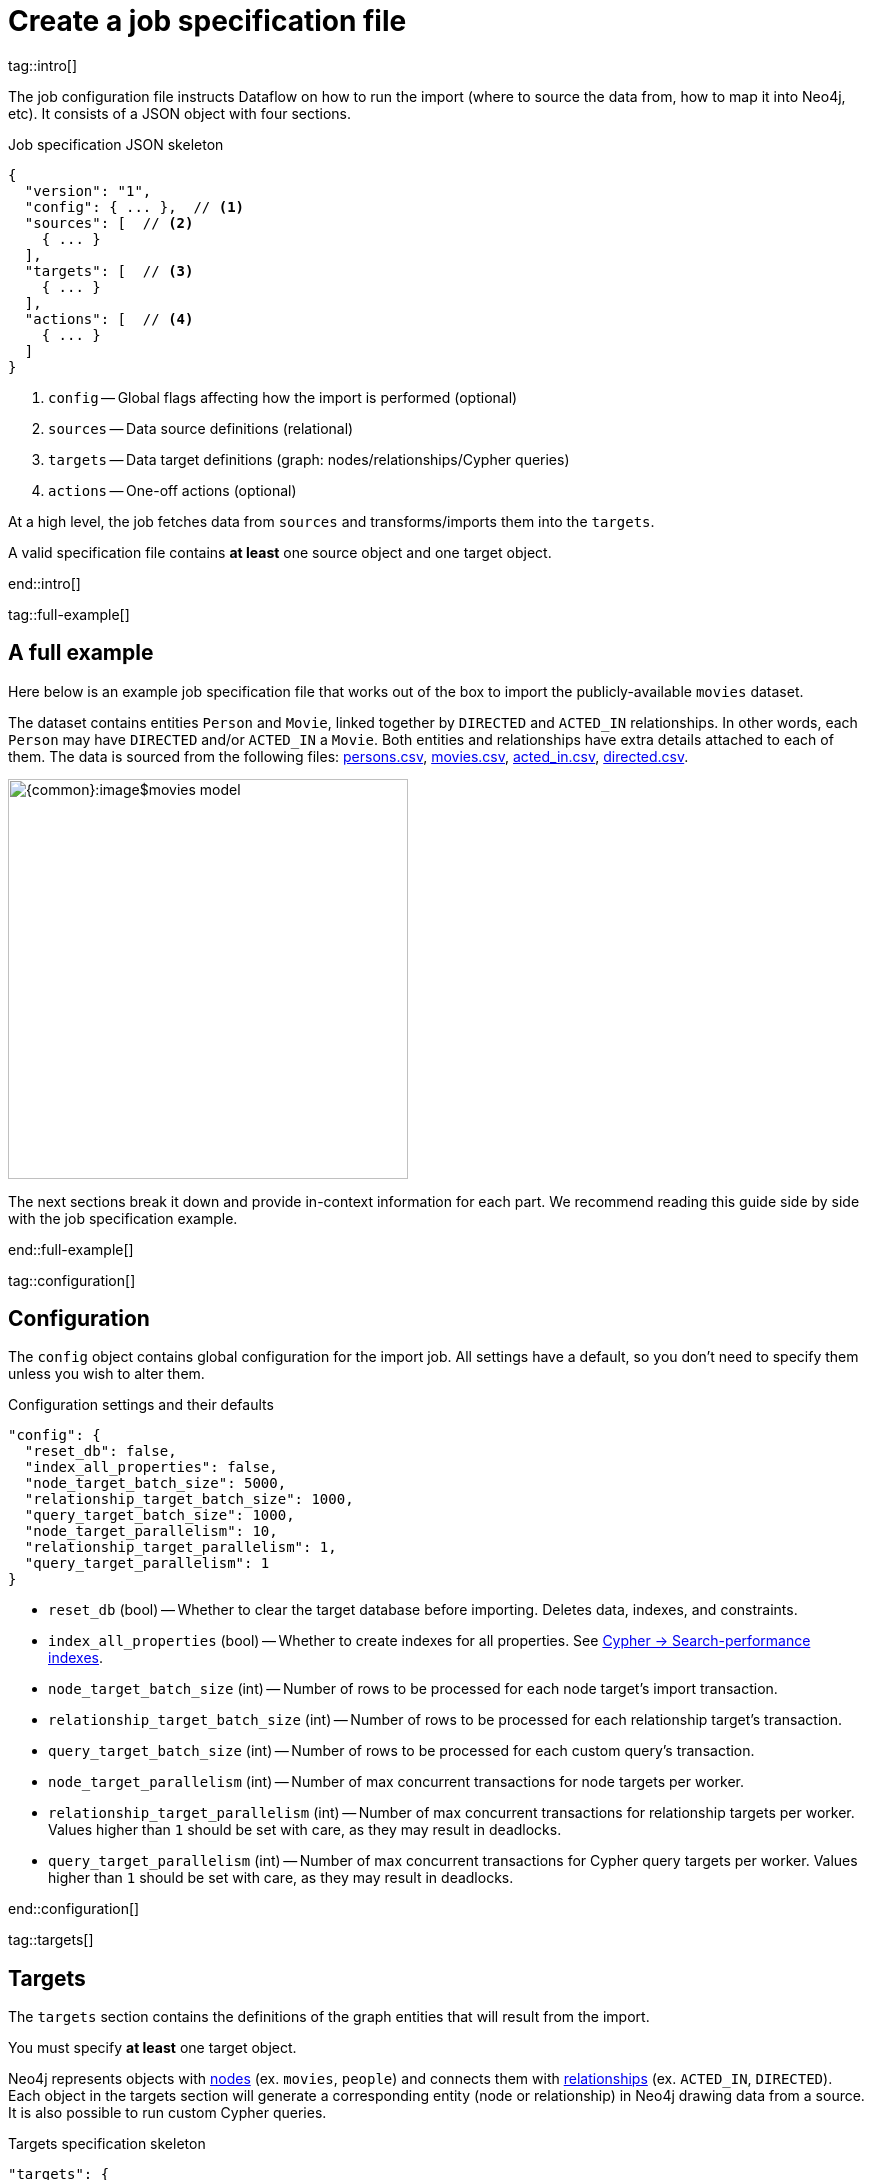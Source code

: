 = Create a job specification file

tag::intro[]

The job configuration file instructs Dataflow on how to run the import (where to source the data from, how to map it into Neo4j, etc).
It consists of a JSON object with four sections.

.Job specification JSON skeleton
[source, JSON]
----
{
  "version": "1",
  "config": { ... },  // <1>
  "sources": [  // <2>
    { ... }
  ],
  "targets": [  // <3>
    { ... }
  ],
  "actions": [  // <4>
    { ... }
  ]
}
----

<1> `config` -- Global flags affecting how the import is performed (optional)
<2> `sources` -- Data source definitions (relational)
<3> `targets` -- Data target definitions (graph: nodes/relationships/Cypher queries)
<4> `actions` -- One-off actions (optional)

At a high level, the job fetches data from `sources` and transforms/imports them into the `targets`.

A valid specification file contains **at least** one source object and one target object.

end::intro[]


tag::full-example[]

[#full-example]
== A full example

Here below is an example job specification file that works out of the box to import the publicly-available `movies` dataset.

The dataset contains entities `Person` and `Movie`, linked together by `DIRECTED` and `ACTED_IN` relationships.
In other words, each `Person` may have `DIRECTED` and/or `ACTED_IN` a `Movie`.
Both entities and relationships have extra details attached to each of them.
The data is sourced from the following files: xref:common-content-dataflow:ROOT:attachment$persons.csv[persons.csv], xref:common-content-dataflow:ROOT:attachment$movies.csv[movies.csv], xref:common-content-dataflow:ROOT:attachment$acted_in.csv[acted_in.csv], xref:common-content-dataflow:ROOT:attachment$directed.csv[directed.csv].

[.shadow]
image::{common}:image$movies-model.png[width=400]

The next sections break it down and provide in-context information for each part.
We recommend reading this guide side by side with the job specification example.

end::full-example[]


tag::configuration[]

[#configuration]
== Configuration

The `config` object contains global configuration for the import job.
All settings have a default, so you don't need to specify them unless you wish to alter them.

.Configuration settings and their defaults
[source, JSON]
----
"config": {
  "reset_db": false,
  "index_all_properties": false,
  "node_target_batch_size": 5000,
  "relationship_target_batch_size": 1000,
  "query_target_batch_size": 1000,
  "node_target_parallelism": 10,
  "relationship_target_parallelism": 1,
  "query_target_parallelism": 1
}
----

- `reset_db` (bool) -- Whether to clear the target database before importing.
Deletes data, indexes, and constraints.
- `index_all_properties` (bool) -- Whether to create indexes for all properties. See link:https://neo4j.com/docs/cypher-manual/current/indexes/search-performance-indexes/overview/[Cypher -> Search-performance indexes].
- `node_target_batch_size` (int) -- Number of rows to be processed for each node target's import transaction.
- `relationship_target_batch_size` (int) -- Number of rows to be processed for each relationship target's transaction.
- `query_target_batch_size` (int) -- Number of rows to be processed for each custom query's transaction.
- `node_target_parallelism` (int) -- Number of max concurrent transactions for node targets per worker.
- `relationship_target_parallelism` (int) -- Number of max concurrent transactions for relationship targets per worker. Values higher than `1` should be set with care, as they may result in deadlocks.
- `query_target_parallelism` (int) -- Number of max concurrent transactions for Cypher query targets per worker. Values higher than `1` should be set with care, as they may result in deadlocks.

end::configuration[]


tag::targets[]

[#targets]
== Targets

The `targets` section contains the definitions of the graph entities that will result from the import.

You must specify **at least** one target object.

Neo4j represents objects with link:https://neo4j.com/docs/getting-started/appendix/graphdb-concepts/#graphdb-node[nodes] (ex. `movies`, `people`) and connects them with link:https://neo4j.com/docs/getting-started/appendix/graphdb-concepts/#graphdb-relationship[relationships] (ex. `ACTED_IN`, `DIRECTED`).
Each object in the targets section will generate a corresponding entity (node or relationship) in Neo4j drawing data from a source.
It is also possible to run custom Cypher queries.

.Targets specification skeleton
[source, JSON]
----
"targets": {
  "nodes": [ ... ],
  "relationships": [ ... ],
  "queries": [ ... ]
}
----

By default, **you don't need to think about dependencies between nodes and relationships**.
Relationship targets are always processed after the targets corresponding to their start and end node.
It is however possible to add other targets as dependencies.


[#node-objects]
=== Node objects

Node entities must be grouped in a list keyed `nodes` inside the `targets` object.

.Node targets specification skeleton
[source, JSON]
----
"targets": {
  "nodes": [
    { <nodeSpec1> },
    { <nodeSpec2> },
    ...
  ]
}
----


[#node-compulsory-fields]
==== Compulsory fields

Each node object must at minimum have attributes `source`, `name`, `labels`, `properties`, and `write_mode`.

[source, json]
----
{
  "source": "<sourceName>",
  "name": "<targetName>",
  "labels": ["<label1>", "<label2>", ...],
  "properties": [
    {
      "source_field": "<bigQueryColumnName>",
      "target_field": "<neo4jPropertyName>",
      "target_property_type": "<neo4jPropertyType>"
    },
    { <propertyObj2> },
    ...
  ],
  "write_mode": "merge"
}
----

- `source` (string) -- The name of the source this target should draw data from. Should match one of the names from the `sources` objects.
- `name` (string) -- A human-friendly name for the target (unique among all names).
- `labels` (list of strings) -- link:https://medium.com/neo4j/graph-modeling-labels-71775ff7d121[Labels] to mark the nodes with.
- `properties` (list of objects) -- Mapping between source columns and node properties. +
Valid values for `target_property_type` are: `boolean`, `byte_array` (assumes base64 encoding), `date`, `duration`, `float`, `integer`, `local_date`, `local_datetime`, `local_time`, `point`, `string`, `zoned_datetime`, `zoned_time`.
{target_property_type-valid-values-extra}
- `write_mode` (string) -- The creation mode in Neo4j. Either `create` or `merge`. See link:https://neo4j.com/docs/cypher-manual/current/clauses/create/[`CREATE`] and link:https://neo4j.com/docs/cypher-manual/current/clauses/merge/[`MERGE`] for info on the Cypher clauses behavior.


[#node-schema]
==== Schema definition

You may create link:https://neo4j.com/docs/cypher-manual/current/indexes/[indexes] and link:https://neo4j.com/docs/cypher-manual/current/constraints/[constraints] on the imported nodes through the `schema` object.
The schema setup is equivalent to manually running the relevant `CREATE INDEX/CONSTRAINT` commands, except they are run automatically ahead of import for each entity type.

[TIP]
If the global config `index_all_properties` is set to `true`, all properties will be indexed with range indexes.

.Node target schema definition and their defaults
[source, json]
----
{
  ...
  "schema": {
    "enable_type_constraints": true,
    "key_constraints": [
      {
        "name": "<constraintName>",
        "label": "<label>",
        "properties": ["<neo4jPropertyName1>", "<neo4jPropertyName2>", ...],
        "options": {}
      }
    ],
    "unique_constraints": [
      {
        "name": "<constraintName>",
        "label": "<label>",
        "properties": ["<neo4jPropertyName1>", "<neo4jPropertyName2>", ...],
        "options": {}
      }
    ],
    "existence_constraints": [
      {
        "name": "<constraintName>",
        "label": "<label>",
        "property": "<neo4jPropertyName>"
      }
    ],
    "range_indexes": [
      {
        "name": "<indexName>",
        "label": "<label>",
        "properties": ["<neo4jPropertyName1>", "<neo4jPropertyName2>", ...],
      }
    ],
    "text_indexes": [
      {
        "name": "<indexName>",
        "label": "<label>",
        "property": "<neo4jPropertyName>",
        "options": {}
      }
    ],
    "point_indexes": [
      {
        "name": "<indexName>",
        "label": "<label>",
        "property": "<neo4jPropertyName>",
        "options": {}
      }
    ],
    "fulltext_indexes": [
      {
        "name": "<indexName>",
        "labels": ["label1", "label2", ...],
        "properties": ["<neo4jPropertyName1>", "<neo4jPropertyName2>", ...],
        "options": {}
      }
    ],
    "vector_indexes": [
      {
        "name": "<indexName>",
        "label": "<label>",
        "property": "<neo4jPropertyName>",
        "options": {}
      }
    ]
  }
}
----

Where the attributes for each object are:

- `name` (string) -- The name of the index or constraint to be created in Neo4j.
- `label` (string) or `labels` (list of strings) -- The label(s) on which the index or constraint should be enforced upon.
- `property` (string) or `properties` (list of strings) -- The property(s) on which the index or constraint should be enforced upon.
- `options` (object) -- The options with which the index or constraint should be created with (refer to the individual pages for each link:https://neo4j.com/docs/cypher-manual/current/indexes/[index] and link:https://neo4j.com/docs/cypher-manual/current/constraints/[constraint] type). When present, it is optional, except for vector indexes where it is mandatory.

[WARNING]
**Source data must not have null values for `key_constraints` columns**, or they will clash with the node key constraint.
If the source is not clean in this respect, think of cleaning it upfront in the related `source.query` field by excluding all rows that wouldn't fulfill the constraints (ex. `WHERE person_tmbdId IS NOT NULL`).
Alternatively, use the `where` attribute in a xref:source-transformations[source transformation].

[IMPORTANT]
The options `key_constraints` and `existence_constraints` require Neo4j/Aura Enterprise Edition, and do not have any effect when run against a Neo4j Community Edition installation.


[#node-config]
==== Configuration

.Node target config options and their defaults
[source, JSON]
----
{
  ...
  "active": true,
  "source_transformations": {
    "enable_grouping": true
  },
  "depends_on": ["<dependencyTargetName1>", "<dependencyTargetName2>", ...]
}
----

- `active` (bool) -- Whether the target should be included in the import (default: `true`).
- `source_transformations` (object) -- If `enable_grouping` is set to `true`, the import will append the SQL clause `GROUP BY` on all fields specified in `key_constraints` and `properties`. If set to `false`, any duplicate data in the source will be pushed into Neo4j, potentially raising constraints errors or making insertion less efficient. The object can also contain aggregation functions and further fields, see xref:source-transformations[].
- `depends_on` (list of strings) -- The `name` of the target(s) that should execute _before_ the current one.


[#node-example]
==== Example

.A node object example for import of `Person` nodes
[source, json]
----
{
  "source": "persons",
  "name": "Persons",
  "labels": [ "Person" ],
  "properties": [
    {
      "source_field": "person_tmdbId",
      "target_field": "id",
      "target_property_type": "string"
    },
    {
      "source_field": "name",
      "target_field": "name",
      "target_property_type": "string"
    },
    {
      "source_field": "bornIn",
      "target_field": "bornLocation",
      "target_property_type": "string"
    },
    {
      "source_field": "born",
      "target_field": "bornDate",
      "target_property_type": "local_date"
    },
    {
      "source_field": "died",
      "target_field": "diedDate",
      "target_property_type": "local_date"
    }
  ],
  "schema": {
    "key_constraints": [
      {
        "name": "personIdKey",
        "label": "Person",
        "properties": ["id"]
      }
    ],
    "unique_constraints": [
      {
        "name": "personNameUnique",
        "label": "Person",
        "properties": ["name"]
      }
    ]
  }
}
----

'''


[#relationship-objects]
=== Relationship objects

Relationship entities must be grouped in a list keyed `relationships` inside the `targets` object.

.Relationship targets specification skeleton
[source, JSON]
----
"targets": {
  ...
  "relationships": [
    { <relationshipSpec1> },
    { <relationshipSpec2> },
    ...
  ]
}
----


[#relationship-compulsory-fields]
==== Compulsory fields

Each relationship object must at minimum have attributes `source`, `name`, `type`, `start_node_reference`, `end_node_reference`, `node_match_mode`, and `write_mode`.

[source, json]
----
{
  "source": "<sourceName>",
  "name": "<targetName>",
  "type": "<relationshipType>",
  "start_node_reference": "<nodeTarget>",
  "end_node_reference": "<nodeTarget>",
  "node_match_mode": "<match/merge>",
  "write_mode": "<create/merge>"
}
----

- `source` (string) -- The name of the source this target should draw data from. Should match one of the names from the `sources` objects.
- `name` (string) -- A human-friendly name for the target (unique among all names).
- `type` (string) -- link:https://neo4j.com/docs/getting-started/appendix/graphdb-concepts/#graphdb-relationship-type[Type] to assign to the relationship.
- `node_match_mode` (string) -- What Cypher clause to use to fetch the source/end nodes ahead of creating a relationship between them. Valid values are `match` or `merge`, respectively resulting in the Cypher clauses link:https://neo4j.com/docs/cypher-manual/current/clauses/match/[`MATCH`] and link:https://neo4j.com/docs/cypher-manual/current/clauses/merge/[`MERGE`].
- `write_mode` (string) -- The creation mode in Neo4j. Either `create` or `merge`. See link:https://neo4j.com/docs/cypher-manual/current/clauses/create/[`CREATE`] and link:https://neo4j.com/docs/cypher-manual/current/clauses/merge/[`MERGE`] for info on the Cypher clauses behavior.

The attributes `start/end_node_reference` contain information about which node targets the relationship links together.
You can specify them in two ways.

[.tabbed-example]
====
[.include-with-simple-lookup]
=====
[source,json]
----
  "start_node_reference": "<nodeTargetName>",
  "end_node_reference": "<nodeTargetName>",
----

- `start_node_reference` (string) -- The name of the node target that acts as _start_ for the relationship.
- `end_node_reference` (string) -- The name of the node target that acts as _end_ for the relationship.

.Example
[source,json]
----
  "start_node_reference": "Persons",
  "end_node_reference": "Movies",
----
=====

[.include-with-advanced-lookup]
=====
[source,json]
----
  "start_node_reference": {
    "name": "<nodeTargetName>",
    "key_mappings": [
      {
        "source_field": "<sourceMappingKey>",
        "node_property": "<nodeTargetMappingKey>"
      }
    ]
  },
  "end_node_reference": {
    "name": "<nodeTargetName>",
    "key_mappings": [
      {
        "source_field": "<sourceMappingKey>",
        "node_property": "<nodeTargetMappingKey>"
      }
    ]
  },
----

- `start_node_reference` (object) -- The name of the node target that acts as _start_ for the relationship, together with the column names that act as keys in the source (`source_field`) and the imported properties that act as keys in the node target (`node_property`).
- `end_node_reference` (object) -- The name of the node target that acts as _end_ for the relationship, together with the column names that act as keys in the source (`source_field`) and the imported properties that act as keys in the node target (`node_property`).

.Example
[source,json]
----
  "start_node_reference": {
    "name": "Persons",
    "key_mappings": [
      {
        "source_field": "person_tmdbId",
        "node_property": "id"
      }
    ]
  },
  "end_node_reference": {
    "name": "Movies",
    "key_mappings": [
      {
        "source_field": "movieId",
        "node_property": "id"
      }
    ]
  },
----
=====

You can list several objects in `key_mappings` (each with the same structure) to account for composite keys.


====


[#relationship-properties]
==== Properties

Relationships may also map source columns as properties.

[source, json, role=nocollapse]
----
{
  ...
  "properties": [
    {
      "source_field": "<bigQueryColumnName>",
      "target_field": "<neo4jPropertyName>",
      "target_property_type": "<neo4jPropertyType>"
    },
    { <propertyObj2> },
    ...
  ]
}
----

- `properties` (list of objects) -- Mapping between source columns and relationship properties. +
Valid values for `target_property_type` are: `boolean`, `byte_array` (assumes base64 encoding), `date`, `duration`, `float`, `integer`, `local_date`, `local_datetime`, `local_time`, `point`, `string`, `zoned_datetime`, `zoned_time`.
{target_property_type-valid-values-extra}


[#relationship-schema]
==== Schema definition

You may create link:https://neo4j.com/docs/cypher-manual/current/indexes/[indexes] and link:https://neo4j.com/docs/cypher-manual/current/constraints/[constraints] on the imported relationships through the `schema` object.
The schema setup is equivalent to manually running the relevant `CREATE INDEX/CONSTRAINT` commands, except they are run automatically ahead of import for each relationship type.

[TIP]
If the global config `index_all_properties` is set to `true`, all properties will be indexed with range indexes.

.Relationship target schema definition and their defaults
[source, json]
----
{
  ...
  "schema": {
    "enable_type_constraints": true,
    "key_constraints": [
      {
        "name": "<constraintName>",
        "type": "<relationshipType>",
        "properties": ["<neo4jPropertyName1>", "<neo4jPropertyName2>", ...],
        "options": {}
      }
    ],
    "unique_constraints": [
      {
        "name": "<constraintName>",
        "type": "<relationshipType>",
        "properties": ["<neo4jPropertyName1>", "<neo4jPropertyName2>", ...],
        "options": {}
      }
    ],
    "existence_constraints": [
      {
        "name": "<constraintName>",
        "type": "<relationshipType>",
        "property": "<neo4jPropertyName>"
      }
    ],
    "range_indexes": [
      {
        "name": "<indexName>",
        "type": "<relationshipType>",
        "properties": ["<neo4jPropertyName1>", "<neo4jPropertyName2>", ...],
      }
    ],
    "text_indexes": [
      {
        "name": "<indexName>",
        "type": "<relationshipType>",
        "property": "<neo4jPropertyName>",
        "options": {}
      }
    ],
    "point_indexes": [
      {
        "name": "<indexName>",
        "type": "<relationshipType>",
        "property": "<neo4jPropertyName>",
        "options": {}
      }
    ],
    "fulltext_indexes": [
      {
        "name": "<indexName>",
        "types": ["<relationshipType1>", "<relationshipType2>", ...],
        "properties": ["<neo4jPropertyName1>", "<neo4jPropertyName2>", ...],
        "options": {}
      }
    ],
    "vector_indexes": [
      {
        "name": "<indexName>",
        "type": "<relationshipType>",
        "property": "<neo4jPropertyName>",
        "options": {}
      }
    ]
  }
}
----

Where the attributes for each object are:

- `name` (string) -- The name of the index or constraint to be created in Neo4j.
- `type` (string) -- The type on which the index or constraint should be enforced upon.
- `property` (string) or `properties` (list of strings) -- The property(s) on which the index or constraint should be enforced upon.
- `options` (object) -- The options with which the index or constraint should be created with (refer to the individual pages for each link:https://neo4j.com/docs/cypher-manual/current/indexes/[index] and link:https://neo4j.com/docs/cypher-manual/current/constraints/[constraint] type). When present, it is optional, except for vector indexes where it is mandatory.

[WARNING]
**Source data must not have null values for `key_constraints` columns**, or they will clash with the relationship key constraint.
If the source is not clean in this respect, think of cleaning it upfront in the related `source.query` field by excluding all rows that wouldn't fulfill the constraints (ex. `WHERE person_tmbdId IS NOT NULL`).
Alternatively, use the `where` attribute in a xref:source-transformations[source transformation].

[IMPORTANT]
The options `key_constraints` and `existence_constraints` require Neo4j/Aura Enterprise Edition, and do not have any effect when run against a Neo4j Community Edition installation.


[#relationship-config]
==== Configuration

.Relationship target config options and their defaults
[source, JSON]
----
{
  ...
  "active": true,
  "source_transformations": {
    "enable_grouping": true
  },
  "depends_on": ["<dependencyTargetName1>", "<dependencyTargetName2>", ...]
}
----

- `active` (bool) -- Whether the target should be included in the import.
- `source_transformations` (object) -- If `enable_grouping` is set to `true`, the import will SQL `GROUP BY` on all fields specified in `key_constraints` and `properties`. If set to `false`, any duplicate data in the source will be pushed into Neo4j, potentially raising constraints errors or making insertion less efficient. The object can also contain aggregation functions and further fields, see xref:source-transformations[].
- `depends_on` (list of strings) -- The `name` of the target(s) that should execute _before_ the current one.


[#relationship-example]
==== Example

.A relationship object example for import of `ACTED_IN` relationships
[source, json]
----
{
  "source": "acted_in",
  "name": "Acted_in",
  "type": "ACTED_IN",
  "write_mode": "merge",
  "node_match_mode": "match",
  "start_node_reference": "Persons",
  "end_node_reference": "Movies",
  "properties": [
    {
      "source_field": "role",
      "target_field": "role",
      "target_property_type": "string"
    }
  ]
}
----

'''


[#query-targets]
=== Custom query targets

Custom query targets are useful when the import requires a complex query that does not easily fit into the node/relationship targets format.
Query targets receive batches of rows through the variable `$rows`.

Custom queries must be grouped in a list keyed `queries` inside the `targets` object.

.Query targets specification skeleton
[source, JSON]
----
"targets": {
  ...
  "queries": [
    { <querySpec1> },
    { <querySpec2> },
    ...
  ]
}
----

[WARNING]
Do not use custom queries to run Cypher that does not directly depend on a source; use xref:actions[actions] instead.
One-off queries, especially if not idempotent, are not fit to use in custom query targets.
The reason for this is that queries from targets are run in batches, so a custom query may be run several times depending on the number of `$rows` batches extracted from the source.


[#query-compulsory-fields]
==== Compulsory fields

Each query target must at minimum have attributes `source`, `name`, and `query`.

[source, json]
----
{
  "source": "<sourceName>",
  "name": "<targetName>",
  "query": "<cypherQuery>"
}
----

- `source` (string) -- The name of the source this target should draw data from. Should match one of the names from the `sources` objects.
- `name` (string) -- A human-friendly name for the target (unique among all names).
- `query` (string) -- A Cypher query. Data from the source is available as a list in the parameter `$rows`.


[#query-config]
==== Configuration

.Query target config options and their defaults
[source, JSON]
----
{
  ...
  "active": true,
  "depends_on": ["<dependencyTargetName1>", "<dependencyTargetName2>", ...]
}
----

- `active` (bool) -- Whether the target should be included in the import.
- `depends_on` (list of strings) -- The `name` of the target(s) that should execute _before_ the current one.


[#query-example]
==== Example

.A query object example for import of `Person` nodes and setting a date on creation
[source, JSON]
----
{
  "custom_query": {
    "name": "Person nodes",
    "source": "persons",
    "query": "UNWIND $rows AS row WHERE row.person_tmdbId IS NOT NULL MERGE (p:Person {id: row.person_tmdbId, name: row.name, born_in: row.bornIn, born: date(row.born), died: date(row.died)}) ON CREATE SET p.created_time=datetime()"
  }
}
----

end::targets[]


tag::transformations[]

[#source-transformations]
== Source transformations

Each node and relationship target can optionally have a `source_transformation` attribute containing aggregation functions. This can be useful to extract higher-level dimensions from a more granular source. Aggregations result in extra fields that become available for property mappings.

[source, json, role=nocollapse]
----
"source_transformations": {
  "enable_grouping": true,
  "aggregations": [ {
    "expression": "",
    "field_name": ""
   },
   { aggregationObj2 }, ...
  ],
  "limit": -1,
  "where": "",
  "order_by": [
    {
      "expression": "column_name",
      "order": "<asc/desc>"
    },
    { orderObj2 }, ...
  ],
}
----

- `enable_grouping` (bool) -- Must be `true` for `aggregations`/`where` to work.
- `aggregations` (list of objects) -- Aggregations are specified as SQL queries in the `expression` attribute, and the result is available as a source column under the name specified in `field_name`.
- `limit` (int) -- Caps the number of source rows that are considered for import (defaults to no limit, encoded as `-1`).
- `where` (string) -- Filters out source data prior to import (with an SQL `WHERE` clause format).
- `order_by` (list of objects) -- Enforces ordering on the source.

[#transformation-example]
=== Example

.A transformation object example on a fictitious data set
[source, json]
----
{
  "enable_grouping": true,
  "aggregations": [
    {
      "expression": "SUM(unit_price*quantity)",
      "field_name": "total_amount_sold"
    },
    {
      "expression": "SUM(quantity)",
      "field_name": "total_quantity_sold"
    }
  ],
  "limit": 50,
  "where": "sourceId IS NOT NULL"
}
----

end::transformations[]


tag::actions[]

[#actions]
== Actions

The `actions` section contains commands that can be run before or after specific steps of the import process.
Each step is called a `stage`.
You may for example submit HTTP requests when steps complete, execute SQL queries on the source, or run Cypher statements on the Neo4j target instance.

.Actions specification skeleton
[source, JSON]
----
  ...
  "actions": [
    { <actionSpec1> },
    { <actionSpec2> },
    ...
  ]
----

Each action object must at minimum have the attribute `name`, `type`, and `stage`.
Further attributes depend on the action type.

[.tabbed-example]
====
[.include-with-HTTP-action]
=====

[source, json]
----
{
  "type": "http",
  "name": "<actionName>",
  "stage": "<stageName>",
  "method": "<get/post>",
  "url": "<targetUrl>",
  "headers": {}
}
----

- `type` (string) -- The action type.
- `name` (string) --  A human-friendly name for the action (unique among all names).
- `stage` (string) -- At what point of the import the action should run. Valid values are: `start`, `post_sources`, `pre_nodes`, `post_nodes`, `pre_relationships`, `post_relationships`, `pre_queries`, `post_queries`, `end`.
- `method` (string) -- The HTTP method; either `get` or `post`.
- `url` (string) -- The URL the HTTP request should target.
- `headers` (object, optional) -- Request headers.

.Action example for sending a `GET` request after import completes
[source, json]
----
{
  "type": "http",
  "name": "Post load ping",
  "stage": "end",
  "method": "get",
  "url": "https://neo4j.com/success",
  "headers": {
    "secret": "314159",
    "moreSecret": "17320"
  }
}
----

=====

[.include-with-Cypher-action]
=====

[source, json]
----
{
  "type": "cypher",
  "name": "<actionName>",
  "stage": "<stageName>",
  "query": "<cypherQuery>",
  "execution_mode": "<transaction/autocommit>"
}
----

- `type` (string) -- The action type.
- `name` (string) --  A human-friendly name for the action (unique among all names).
- `stage` (string) -- At what point of the import the action should run. Valid values are: `start`, `post_sources`, `pre_nodes`, `post_nodes`, `pre_relationships`, `post_relationships`, `pre_queries`, `post_queries`, `end`.
- `query` (string) -- The Cypher query to run.
- `execution_mode` (string, optional) -- Under what mode the query should be executed. Valid values are `transaction`, `autocommit` (default: `transaction`).

.Action example for creating an `importJob` node after import completes
[source, json]
----
{
  "type": "cypher",
  "name": "Post load log",
  "stage": "end",
  "query": "MERGE (:importJob {date: datetime()})"
}
----

=====

[.include-with-BigQuery-action]
=====

[source, json]
----
{
  "type": "bigquery",
  "name": "<actionName>",
  "stage": "<stageName>",
  "sql": "<sqlQuery>"
}
----

- `type` (string) -- The action type.
- `name` (string) --  A human-friendly name for the action (unique among all names).
- `stage` (string) -- At what point of the import the action should run. Valid values are: `start`, `post_sources`, `pre_nodes`, `post_nodes`, `pre_relationships`, `post_relationships`, `pre_queries`, `post_queries`, `end`.
- `sql` (string) -- The SQL query to run.

.Action example for sending a `GET` request after import completes
[source, json]
----
{
  "type": "bigquery",
  "name": "Post load log",
  "stage": "end",
  "sql": "INSERT INTO logs.imports (time) VALUES (NOW())"
}
----

=====

====

end::actions[]


tag::variables[]

[#variables]
== Variables

////
Key-values can be supplied in Dataflow to replace `$` delimited tokens.
You can provide parameters in the `Options JSON` field when creating the Dataflow job, as a JSON object.
Variable interpolation works in:

- BigQuery source query (SQL)
- Text source URL
- Custom Cypher target query
- BigQuery action SQL
- Cypher action query
- HTTP GET/POST URL and header values.

Variables must be prefixed by the `$` symbol (ex. `$limit`), and may be used in job specification files and in `readQuery` or `inputFilePattern` (source URI) xref:cli.adoc[command-line] parameters.
////

Variables are not supported yet.

end::variables[]
